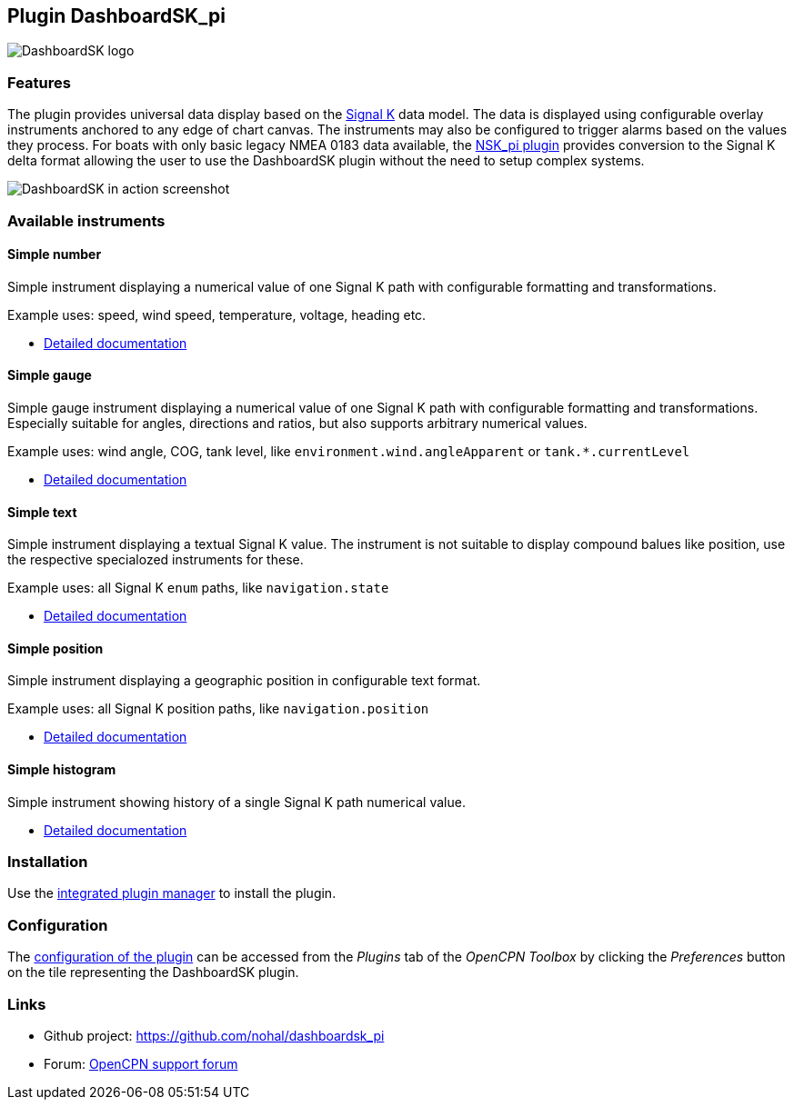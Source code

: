 :imagesdir: ../images/
== Plugin DashboardSK_pi

image::dashboardsk_pi_icon.png[DashboardSK logo]

=== Features

The plugin provides universal data display based on the https://signalk.org[Signal K] data model.
The data is displayed using configurable overlay instruments anchored to any edge of chart canvas.
The instruments may also be configured to trigger alarms based on the values they process.
For boats with only basic legacy NMEA 0183 data available, the https://opencpn-manuals.github.io/main/nsk/[NSK_pi plugin] provides conversion to the Signal K delta format allowing the user to use the DashboardSK plugin without the need to setup complex systems.

image::screenshot.png[DashboardSK in action screenshot]

=== Available instruments

==== Simple number

Simple instrument displaying a numerical value of one Signal K path with configurable formatting and transformations.

Example uses: speed, wind speed, temperature, voltage, heading etc.

* xref:simplenumberinstrument.adoc[Detailed documentation]

==== Simple gauge

Simple gauge instrument displaying a numerical value of one Signal K path with configurable formatting and transformations.
Especially suitable for angles, directions and ratios, but also supports arbitrary numerical values.

Example uses: wind angle, COG, tank level, like `environment.wind.angleApparent` or `tank.*.currentLevel`

* xref:simplegaugeinstrument.adoc[Detailed documentation]

==== Simple text

Simple instrument displaying a textual Signal K value. The instrument is not suitable to display compound balues like position, use the respective specialozed instruments for these.

Example uses: all Signal K `enum` paths, like `navigation.state`

* xref:simpletextinstrument.adoc[Detailed documentation]

==== Simple position

Simple instrument displaying a geographic position in configurable text format.

Example uses: all Signal K position paths, like `navigation.position`

* xref:simplepositioninstrument.adoc[Detailed documentation]

==== Simple histogram

Simple instrument showing history of a single Signal K path numerical value.

* xref:simplehistograminstrument.adoc[Detailed documentation]

=== Installation

Use the xref:installation.adoc[integrated plugin manager] to install the plugin.

=== Configuration

The xref:configuration.adoc[configuration of the plugin] can be accessed from the _Plugins_ tab of the _OpenCPN Toolbox_ by clicking the _Preferences_ button on the tile representing the DashboardSK plugin.

=== Links

* Github project: https://github.com/nohal/dashboardsk_pi +
* Forum: http://www.cruisersforum.com/forums/f134/[OpenCPN support forum] +
